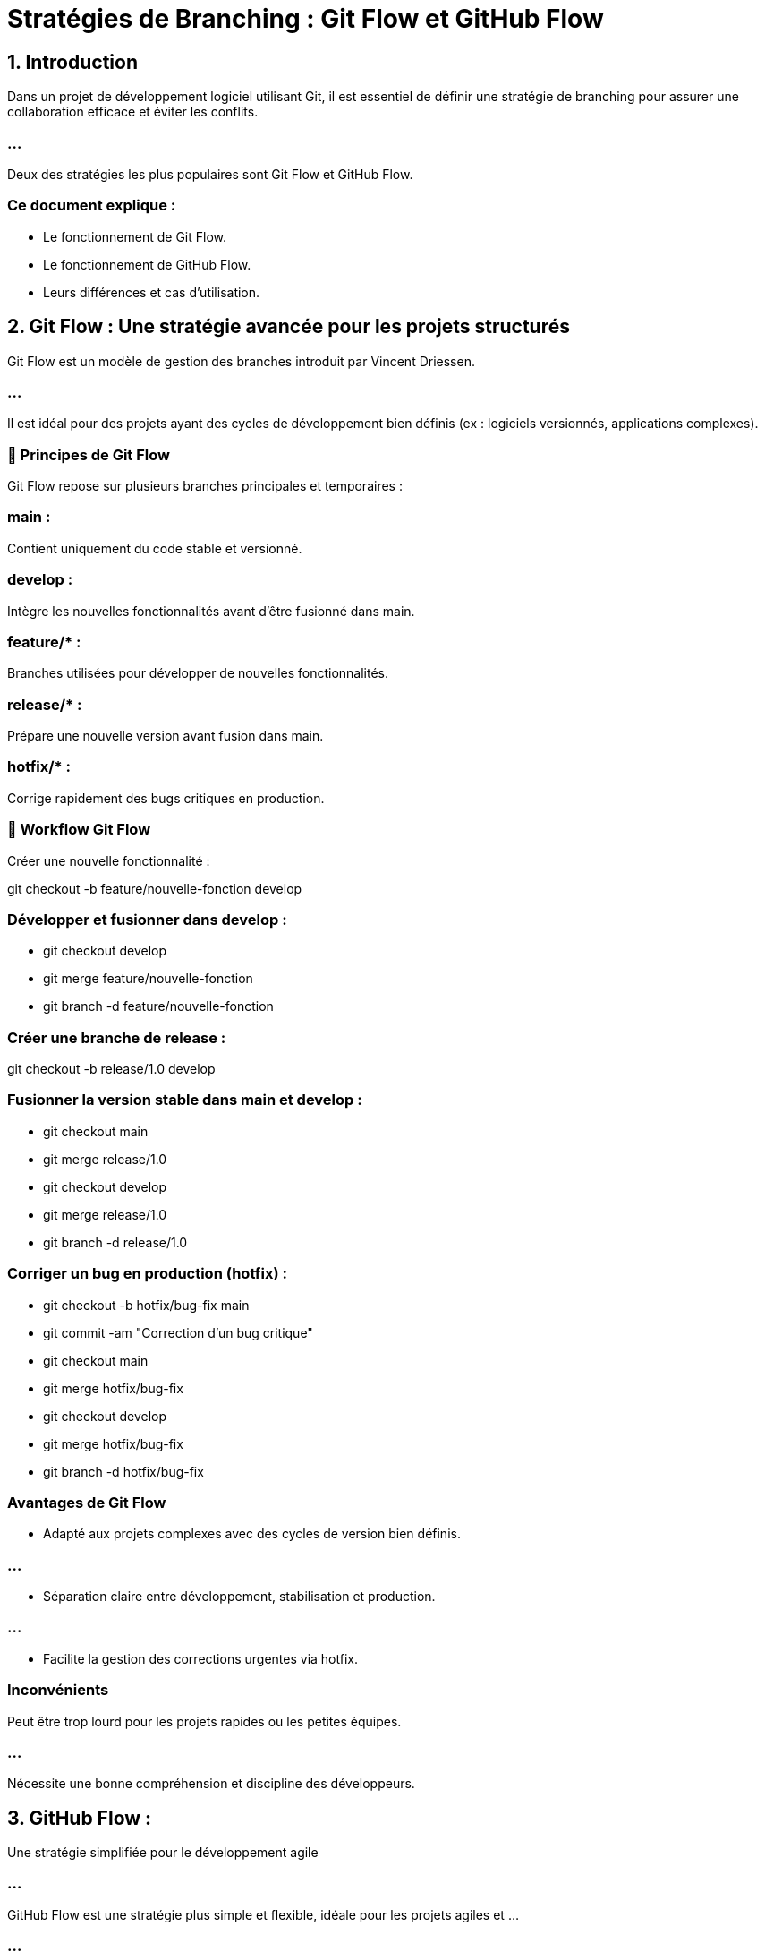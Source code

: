 = Stratégies de Branching : Git Flow et GitHub Flow
:revealjs_theme: black
:source-highlighter: highlight.js
:icons: font


== 1. Introduction

Dans un projet de développement logiciel utilisant Git, il est essentiel de définir une stratégie de branching pour assurer une collaboration efficace et éviter les conflits. 

=== ...

Deux des stratégies les plus populaires sont Git Flow et GitHub Flow.


=== Ce document explique :

* Le fonctionnement de Git Flow.

* Le fonctionnement de GitHub Flow.

* Leurs différences et cas d'utilisation.

== 2. Git Flow : Une stratégie avancée pour les projets structurés

Git Flow est un modèle de gestion des branches introduit par Vincent Driessen. 

=== ...

Il est idéal pour des projets ayant des cycles de développement bien définis (ex : logiciels versionnés, applications complexes).

=== 📌 Principes de Git Flow

Git Flow repose sur plusieurs branches principales et temporaires :


=== main : 

Contient uniquement du code stable et versionné.

=== develop : 

Intègre les nouvelles fonctionnalités avant d'être fusionné dans main.


=== feature/* : 

Branches utilisées pour développer de nouvelles fonctionnalités.


=== release/* : 

Prépare une nouvelle version avant fusion dans main.

=== hotfix/* : 


Corrige rapidement des bugs critiques en production.

=== 🔹 Workflow Git Flow

Créer une nouvelle fonctionnalité :

git checkout -b feature/nouvelle-fonction develop


=== Développer et fusionner dans develop :

* git checkout develop
* git merge feature/nouvelle-fonction
* git branch -d feature/nouvelle-fonction


=== Créer une branche de release :

git checkout -b release/1.0 develop


=== Fusionner la version stable dans main et develop :

* git checkout main
* git merge release/1.0
* git checkout develop
* git merge release/1.0
* git branch -d release/1.0


=== Corriger un bug en production (hotfix) :

* git checkout -b hotfix/bug-fix main
* git commit -am "Correction d'un bug critique"
* git checkout main
* git merge hotfix/bug-fix
* git checkout develop
* git merge hotfix/bug-fix
* git branch -d hotfix/bug-fix

===  Avantages de Git Flow

* Adapté aux projets complexes avec des cycles de version bien définis.

=== ...

* Séparation claire entre développement, stabilisation et production.

=== ...

* Facilite la gestion des corrections urgentes via hotfix.

===  Inconvénients

Peut être trop lourd pour les projets rapides ou les petites équipes.

=== ...

Nécessite une bonne compréhension et discipline des développeurs.

== 3. GitHub Flow : 

Une stratégie simplifiée pour le développement agile

=== ...

GitHub Flow est une stratégie plus simple et flexible, idéale pour les projets agiles et ...

=== ...

les déploiements continus (ex : applications web, startups, microservices).

=== 📌 Principes de GitHub Flow

Contrairement à Git Flow, GitHub Flow ne possède que deux types de branches :

=== main : 

Contient toujours du code prêt pour la production.


=== feature/* : 

Utilisée pour ajouter des fonctionnalités ou corriger des bugs.

=== 🔹 Workflow GitHub Flow


=== ...

Créer une nouvelle branche à partir de main :

git checkout -b feature/nouvelle-fonction main

=== ...

Développer la fonctionnalité et committer :

git commit -am "Ajout d'une nouvelle fonctionnalité"

=== ...

Pousser la branche sur le dépôt distant :

git push origin feature/nouvelle-fonction

=== ...

Ouvrir une Pull Request sur GitHub et demander une revue.

=== ...

Une fois validée, fusionner la branche dans main :

=== ...

* git checkout main
* git merge feature/nouvelle-fonction
* git push origin main


=== ...
Supprimer la branche après fusion :

[source, bash]
----
git branch -d feature/nouvelle-fonction
----


===  Avantages de GitHub Flow

* Simplicité et rapidité d'exécution.

=== ...

* Idéal pour le développement agile et les déploiements fréquents.

=== ...

* Facilité de contribution pour les équipes distribuées.

===  Inconvénients

* Peut manquer de contrôle sur les versions stables (pas de release/*).

=== ...

* Moins adapté aux grands projets nécessitant une gestion avancée.

== 4. Comparaison Git Flow vs GitHub Flow

[cols="1,3,3", options="header"]
|===
| Critère | Git Flow | GitHub Flow

| Complexité | Élevée (multi-branches) | Faible (2 types de branches)
|===

=== ...

[cols="1,3,3"]
|===
| Utilisation | Projets complexes, logiciels avec versions | Projets web, startups, CI/CD
| Déploiements | Versionnés, stabilisés avant publication | Déploiements fréquents, immédiats
|===

=== ...

[cols="1,3,3"]
|===
| Hotfixes | Branches dédiées (hotfix/*) | Correction directement sur main
| Outil recommandé | GitLab, Bitbucket | GitHub, GitLab CI/CD
|===

== 5. Conclusion

Git Flow est idéal pour les projets nécessitant des versions stables et une gestion avancée des branches.

=== ...

GitHub Flow convient aux projets en développement rapide, favorisant l'intégration continue et le déploiement fréquent.

=== ...

* Le choix dépend du type de projet et de la stratégie de développement de l'équipe !


